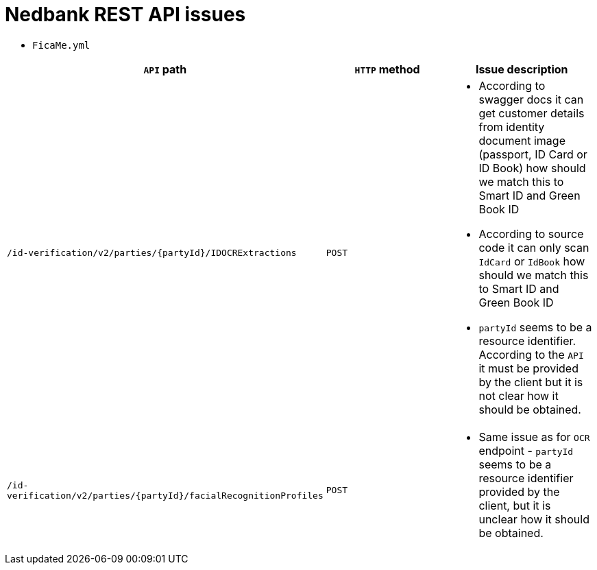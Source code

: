 # Nedbank REST API issues

* `FicaMe.yml`

[options="header"]
|===
|`API` path |`HTTP` method |Issue description

|`/id-verification/v2/parties/{partyId}/IDOCRExtractions`
|`POST`
a|

* According to swagger docs it can get customer details from identity document image (passport, ID Card or ID Book) how should we match this to Smart ID and Green Book ID
* According to source code it can only scan `IdCard` or `IdBook` how should we match this to Smart ID and Green Book ID
* `partyId` seems to be a resource identifier. According to the `API` it must be provided by the client but it is not clear how it should be obtained.

|`/id-verification/v2/parties/{partyId}/facialRecognitionProfiles`
|`POST`
a|

* Same issue as for `OCR` endpoint - `partyId` seems to be a resource identifier provided by the client, but it is unclear how it should be obtained.

|===
